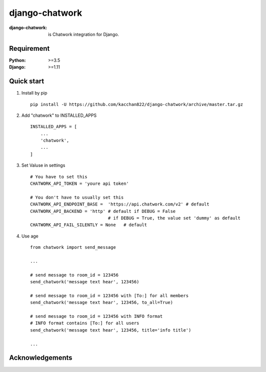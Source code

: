 ===============
django-chatwork
===============

.. image:: https://travis-ci.org/kacchan822/django-chatwork.svg?branch=master
    :target: https://travis-ci.org/kacchan822/django-chatwork
    :alt: Travis CI

.. image:: https://coveralls.io/repos/github/kacchan822/django-chatwork/badge.svg?branch=master
    :target: https://coveralls.io/github/kacchan822/django-chatwork?branch=master
    :alt: COVERALLS

.. image:: https://codeclimate.com/github/kacchan822/django-chatwork/badges/gpa.svg
   :target: https://codeclimate.com/github/kacchan822/django-chatwork
   :alt: Code Climate

.. image:: https://codeclimate.com/github/kacchan822/django-chatwork/badges/issue_count.svg
   :target: https://codeclimate.com/github/kacchan822/django-chatwork
   :alt: Issue Count

.. image:: https://img.shields.io/badge/license-MIT-blue.svg
   :target: https://raw.githubusercontent.com/kacchan822/django-chatwork/master/LICENSE
   :alt: LICENSE MIT


:django-chatwork: is Chatwork integration for Django.


Requirement
============

:Python: >=3.5
:Django: >=1.11


Quick start
============

1. Install by pip :: 

    pip install -U https://github.com/kacchan822/django-chatwork/archive/master.tar.gz


2. Add "chatwork" to INSTALLED_APPS :: 

    INSTALLED_APPS = [
        ...
        'chatwork',
        ...
    ]


3. Set Valuse in settings :: 

    # You have to set this
    CHATWORK_API_TOKEN = 'youre api token'

    # You don't have to usually set this
    CHATWORK_API_ENDPOINT_BASE =  'https://api.chatwork.com/v2' # default
    CHATWORK_API_BACKEND = 'http' # default if DEBUG = False
                                  # if DEBUG = True, the value set 'dummy' as default
    CHATWORK_API_FAIL_SILENTLY = None   # default


4. Use age :: 

    from chatwork import send_message

    ...

    # send message to room_id = 123456
    send_chatwork('message text hear', 123456)

    # send message to room_id = 123456 with [To:] for all members
    send_chatwork('message text hear', 123456, to_all=True)

    # send message to room_id = 123456 with INFO format
    # INFO format contains [To:] for all users
    send_chatwork('message text hear', 123456, title='info title')

    ...


Acknowledgements
=================
